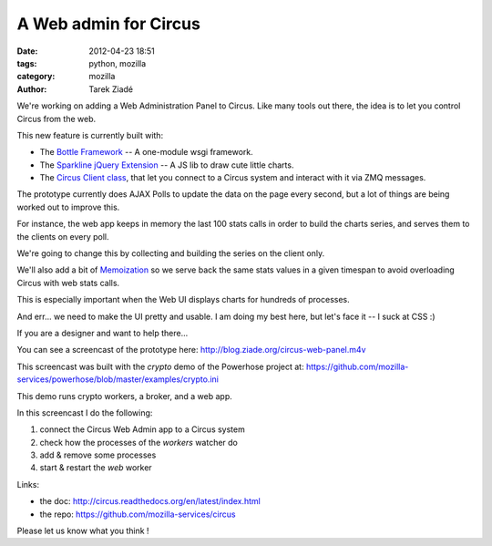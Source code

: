 A Web admin for Circus
######################

:date: 2012-04-23 18:51
:tags: python, mozilla
:category: mozilla
:author: Tarek Ziadé


We're working on adding a Web Administration Panel to Circus. Like many tools
out there, the idea is to let you control Circus from the web.

.. raw:: html

    <a href="http://blog.ziade.org/circus-web-panel.m4v">
      <img src="http://blog.ziade.org/circus-web-ui.png" height="200px" width="600px"
            title="Click to see the screencast">
      </img>
    </a>

This new feature is currently built with:

- The `Bottle Framework <http://bottlepy.org/>`_ -- A one-module wsgi framework.
- The `Sparkline jQuery Extension <http://omnipotent.net/jquery.sparkline/>`_ -- A JS lib
  to draw cute little charts.
- The `Circus Client class <https://github.com/mozilla-services/circus/blob/master/circus/client.py>`_,
  that let you connect to a Circus system and interact with it via ZMQ messages.

The prototype currently does AJAX Polls to update the data on the page every
second, but a lot of things are being worked out to improve this.

For instance, the web app keeps in memory the last 100 stats calls in order
to build the charts series, and serves them to the clients on every poll.

We're going to change this by collecting and building the series on the client
only.

We'll also add a bit of `Memoization <https://en.wikipedia.org/wiki/Memoization>`_ so we
serve back the same stats values in a given timespan to avoid overloading Circus with
web stats calls.

This is especially important when the Web UI displays charts for hundreds of
processes.

And err... we need to make the UI pretty and usable. I am doing my best
here, but let's face it -- I suck at CSS :)

If you are a designer and want to help there...

You can see a screencast of the prototype here: http://blog.ziade.org/circus-web-panel.m4v

This screencast was built with the *crypto* demo of the Powerhose project at:
https://github.com/mozilla-services/powerhose/blob/master/examples/crypto.ini

This demo runs crypto workers, a broker, and a web app.

In this screencast I do the following:

1. connect the Circus Web Admin app to a Circus system
2. check how the processes of the *workers* watcher do
3. add & remove some processes
4. start & restart the *web* worker


Links:

- the doc: http://circus.readthedocs.org/en/latest/index.html
- the repo: https://github.com/mozilla-services/circus

Please let us know what you think !
